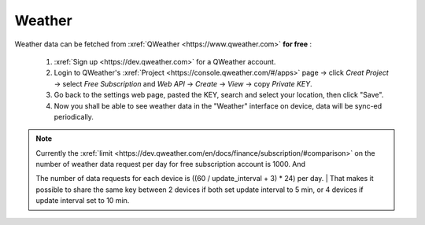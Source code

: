 Weather
=========

Weather data can be fetched from :xref:`QWeather <https://www.qweather.com>` **for free** :

  #. :xref:`Sign up <https://dev.qweather.com>` for a QWeather account.
  #. Login to QWeather's :xref:`Project <https://console.qweather.com/#/apps>` page → click *Creat Project* → select *Free Subscription* and *Web API* → *Create* → *View* → copy *Private KEY*.
  #. Go back to the settings web page, pasted the KEY, search and select your location, then click "Save".
  #. Now you shall be able to see weather data in the "Weather" interface on device, data will be sync-ed periodically.

.. note::
   | Currently the :xref:`limit <https://dev.qweather.com/en/docs/finance/subscription/#comparison>` on the number of weather data request per day for free subscription account is 1000. And 
   The number of data requests for each device is ((60 / update_interval + 3) * 24) per day.
   | That makes it possible to share the same key between 2 devices if both set update interval to 5 min, or 4 devices if update interval set to 10 min.

\

.. raw:: html

   <div class="ver">
   <b>Video guide</b>
   <iframe src="https://www.bilibili.com/blackboard/html5mobileplayer.html?isOutside=true&aid=113382824870887&bvid=BV1HT1GYdEGS&cid=26498107811&p=1&high_quality=1&danmaku=0" scrolling="no" border="0" frameborder="no" framespacing="0" allowfullscreen="true"></iframe>
   </div>